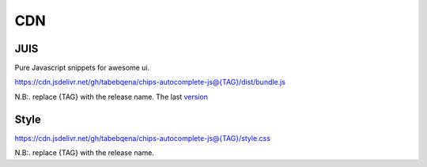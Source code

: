 
CDN
===

JUIS
----

Pure Javascript snippets for awesome ui.

https://cdn.jsdelivr.net/gh/tabebqena/chips-autocomplete-js@{TAG}/dist/bundle.js

N.B:. replace {TAG} with the release name.
The last version_

.. _version: https://github.com/tabebqena/chips-autocomplete-js/blob/main/VERSION.rst

Style
-----
https://cdn.jsdelivr.net/gh/tabebqena/chips-autocomplete-js@{TAG}/style.css

N.B:. replace {TAG} with the release name.

